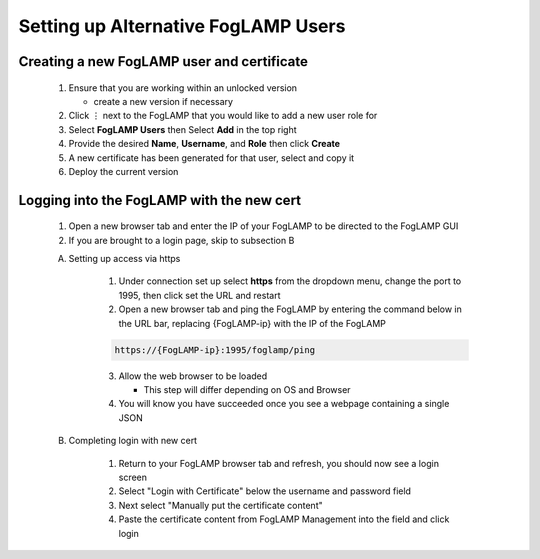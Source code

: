 **************************************************
Setting up Alternative FogLAMP Users
**************************************************

Creating a new FogLAMP user and certificate
-------------------------------------------

    #. Ensure that you are working within an unlocked version

       * create a new version if necessary
    #. Click ⋮ next to the FogLAMP that you would like to add a new user role for
    #. Select **FogLAMP Users** then Select **Add** in the top right
    #. Provide the desired **Name**, **Username**, and **Role** then click **Create**
    #. A new certificate has been generated for that user, select and copy it
    #. Deploy the current version

Logging into the FogLAMP with the new cert
------------------------------------------

    1. Open a new browser tab and enter the IP of your FogLAMP to be directed to the FogLAMP GUI
    2. If you are brought to a login page, skip to subsection B

    A) Setting up access via https

        1. Under connection set up select **https** from the dropdown menu, change the port to 1995, then click set the URL and restart
        2. Open a new browser tab and ping the FogLAMP by entering the command below in the URL bar, replacing {FogLAMP-ip} with the IP of the FogLAMP

        .. code-block:: console

            https://{FogLAMP-ip}:1995/foglamp/ping

        3. Allow the web browser to be loaded

           * This step will differ depending on OS and Browser
        4. You will know you have succeeded once you see a webpage containing a single JSON

    B) Completing login with new cert

        1. Return to your FogLAMP browser tab and refresh, you should now see a login screen
        2. Select "Login with Certificate" below the username and password field
        3. Next select "Manually put the certificate content"
        4. Paste the certificate content from FogLAMP Management into the field and click login

